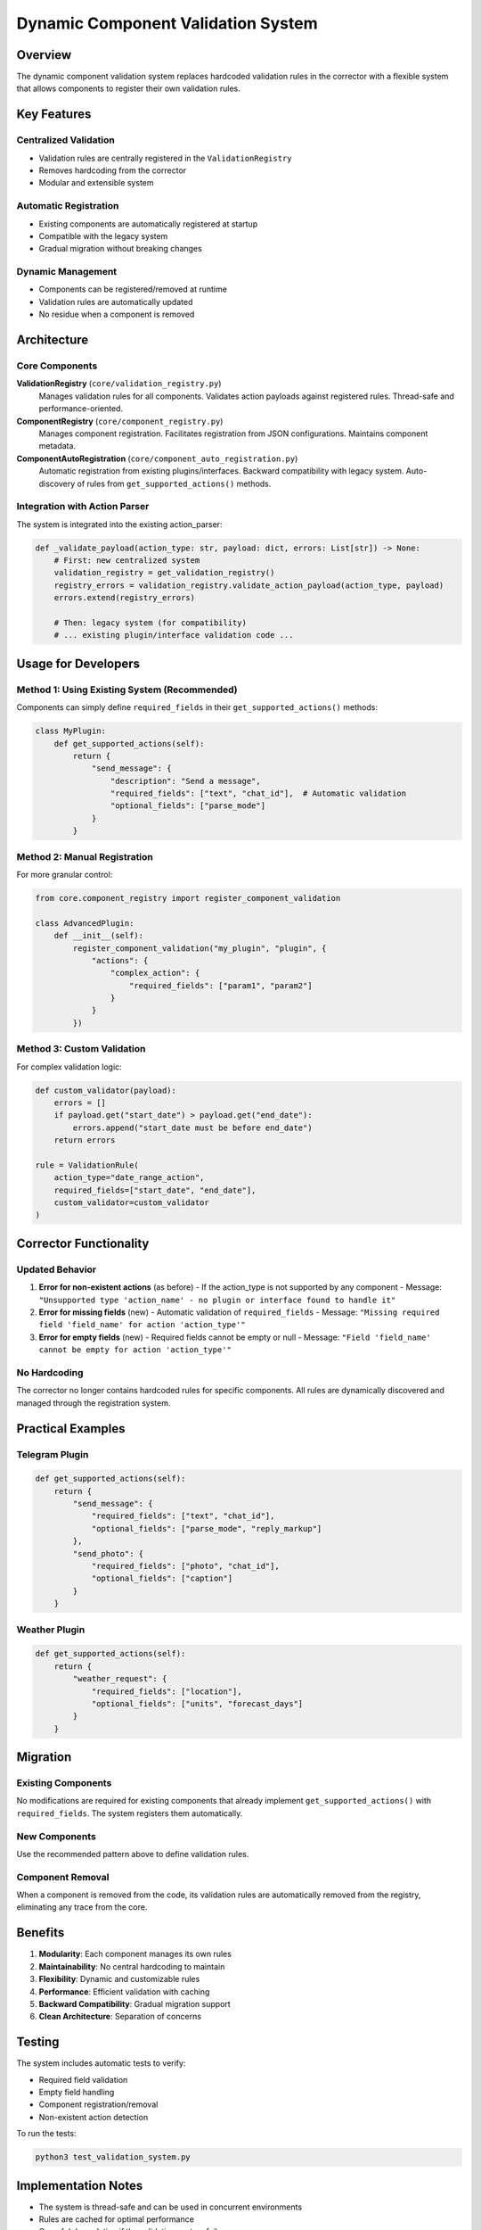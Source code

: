 Dynamic Component Validation System
====================================

Overview
--------

The dynamic component validation system replaces hardcoded validation rules in the corrector with a flexible system that allows components to register their own validation rules.

Key Features
------------

Centralized Validation
~~~~~~~~~~~~~~~~~~~~~~
- Validation rules are centrally registered in the ``ValidationRegistry``
- Removes hardcoding from the corrector
- Modular and extensible system

Automatic Registration
~~~~~~~~~~~~~~~~~~~~~
- Existing components are automatically registered at startup
- Compatible with the legacy system
- Gradual migration without breaking changes

Dynamic Management
~~~~~~~~~~~~~~~~~
- Components can be registered/removed at runtime
- Validation rules are automatically updated
- No residue when a component is removed

Architecture
------------

Core Components
~~~~~~~~~~~~~~~

**ValidationRegistry** (``core/validation_registry.py``)
    Manages validation rules for all components. Validates action payloads against registered rules. Thread-safe and performance-oriented.

**ComponentRegistry** (``core/component_registry.py``)
    Manages component registration. Facilitates registration from JSON configurations. Maintains component metadata.

**ComponentAutoRegistration** (``core/component_auto_registration.py``)
    Automatic registration from existing plugins/interfaces. Backward compatibility with legacy system. Auto-discovery of rules from ``get_supported_actions()`` methods.

Integration with Action Parser
~~~~~~~~~~~~~~~~~~~~~~~~~~~~~~

The system is integrated into the existing action_parser:

.. code-block:: python

    def _validate_payload(action_type: str, payload: dict, errors: List[str]) -> None:
        # First: new centralized system
        validation_registry = get_validation_registry()
        registry_errors = validation_registry.validate_action_payload(action_type, payload)
        errors.extend(registry_errors)
        
        # Then: legacy system (for compatibility)
        # ... existing plugin/interface validation code ...

Usage for Developers
--------------------

Method 1: Using Existing System (Recommended)
~~~~~~~~~~~~~~~~~~~~~~~~~~~~~~~~~~~~~~~~~~~~~

Components can simply define ``required_fields`` in their ``get_supported_actions()`` methods:

.. code-block:: python

    class MyPlugin:
        def get_supported_actions(self):
            return {
                "send_message": {
                    "description": "Send a message",
                    "required_fields": ["text", "chat_id"],  # Automatic validation
                    "optional_fields": ["parse_mode"]
                }
            }

Method 2: Manual Registration
~~~~~~~~~~~~~~~~~~~~~~~~~~~~

For more granular control:

.. code-block:: python

    from core.component_registry import register_component_validation

    class AdvancedPlugin:
        def __init__(self):
            register_component_validation("my_plugin", "plugin", {
                "actions": {
                    "complex_action": {
                        "required_fields": ["param1", "param2"]
                    }
                }
            })

Method 3: Custom Validation
~~~~~~~~~~~~~~~~~~~~~~~~~~~

For complex validation logic:

.. code-block:: python

    def custom_validator(payload):
        errors = []
        if payload.get("start_date") > payload.get("end_date"):
            errors.append("start_date must be before end_date")
        return errors

    rule = ValidationRule(
        action_type="date_range_action",
        required_fields=["start_date", "end_date"],
        custom_validator=custom_validator
    )

Corrector Functionality
-----------------------

Updated Behavior
~~~~~~~~~~~~~~~

1. **Error for non-existent actions** (as before)
   - If the action_type is not supported by any component
   - Message: ``"Unsupported type 'action_name' - no plugin or interface found to handle it"``

2. **Error for missing fields** (new)
   - Automatic validation of ``required_fields``
   - Message: ``"Missing required field 'field_name' for action 'action_type'"``

3. **Error for empty fields** (new)
   - Required fields cannot be empty or null
   - Message: ``"Field 'field_name' cannot be empty for action 'action_type'"``

No Hardcoding
~~~~~~~~~~~~~

The corrector no longer contains hardcoded rules for specific components. All rules are dynamically discovered and managed through the registration system.

Practical Examples
------------------

Telegram Plugin
~~~~~~~~~~~~~~

.. code-block:: python

    def get_supported_actions(self):
        return {
            "send_message": {
                "required_fields": ["text", "chat_id"],
                "optional_fields": ["parse_mode", "reply_markup"]
            },
            "send_photo": {
                "required_fields": ["photo", "chat_id"], 
                "optional_fields": ["caption"]
            }
        }

Weather Plugin
~~~~~~~~~~~~~

.. code-block:: python

    def get_supported_actions(self):
        return {
            "weather_request": {
                "required_fields": ["location"],
                "optional_fields": ["units", "forecast_days"]
            }
        }

Migration
---------

Existing Components
~~~~~~~~~~~~~~~~~~

No modifications are required for existing components that already implement ``get_supported_actions()`` with ``required_fields``. The system registers them automatically.

New Components
~~~~~~~~~~~~~

Use the recommended pattern above to define validation rules.

Component Removal
~~~~~~~~~~~~~~~~

When a component is removed from the code, its validation rules are automatically removed from the registry, eliminating any trace from the core.

Benefits
--------

1. **Modularity**: Each component manages its own rules
2. **Maintainability**: No central hardcoding to maintain
3. **Flexibility**: Dynamic and customizable rules
4. **Performance**: Efficient validation with caching
5. **Backward Compatibility**: Gradual migration support
6. **Clean Architecture**: Separation of concerns

Testing
-------

The system includes automatic tests to verify:

- Required field validation
- Empty field handling
- Component registration/removal
- Non-existent action detection

To run the tests:

.. code-block:: bash

    python3 test_validation_system.py

Implementation Notes
-------------------

- The system is thread-safe and can be used in concurrent environments
- Rules are cached for optimal performance
- Graceful degradation if the validation system fails
- Complete logging for debugging and monitoring
- Seamless integration with the existing system

API Reference
-------------

ValidationRule Class
~~~~~~~~~~~~~~~~~~~

.. code-block:: python

    class ValidationRule:
        def __init__(self, action_type: str, required_fields: List[str] = None, 
                     custom_validator: callable = None, component_name: str = None)

ValidationRegistry Class
~~~~~~~~~~~~~~~~~~~~~~~

.. code-block:: python

    class ValidationRegistry:
        def register_component_rules(self, component_name: str, rules: List[ValidationRule])
        def unregister_component(self, component_name: str)
        def validate_action_payload(self, action_type: str, payload: Dict[str, Any]) -> List[str]
        def get_supported_action_types(self) -> Set[str]

Helper Functions
~~~~~~~~~~~~~~~

.. code-block:: python

    def register_component_validation(component_name: str, component_type: str, 
                                    json_config: Dict[str, Any]) -> ComponentDescriptor

    def unregister_component_validation(component_name: str)

    def auto_register_all_components()
